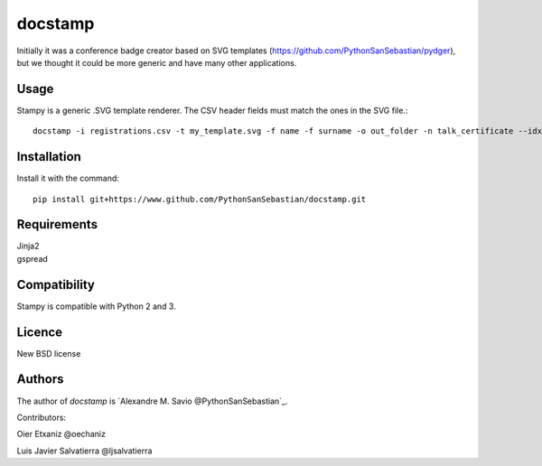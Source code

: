 docstamp
======

.. image:: https://pypip.in/v/docstamp/badge.png
    :target: https://pypi.python.org/pypi/docstamp
    :alt: Latest PyPI version

.. image:: ''.png
   :target: ''
   :alt: Latest Travis CI build status


Initially it was a conference badge creator based on SVG templates (https://github.com/PythonSanSebastian/pydger), but we thought
it could be more generic and have many other applications.


Usage
-----

Stampy is a generic .SVG template renderer. The CSV header fields must match the ones in the SVG file.::

    docstamp -i registrations.csv -t my_template.svg -f name -f surname -o out_folder -n talk_certificate --idx 10

Installation
------------
Install it with the command::

    pip install git+https://www.github.com/PythonSanSebastian/docstamp.git

Requirements
------------

| Jinja2
| gspread


Compatibility
-------------
Stampy is compatible with Python 2 and 3.


Licence
-------
New BSD license

Authors
-------
The author of `docstamp` is `Alexandre M. Savio @PythonSanSebastian`_.

Contributors:

Oier Etxaniz @oechaniz

Luis Javier Salvatierra @ljsalvatierra
